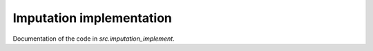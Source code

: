 .. _imputation_implement:

**************************
Imputation implementation
**************************


Documentation of the code in *src.imputation_implement*.
